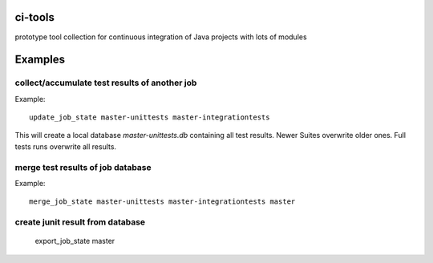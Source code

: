 ci-tools
========

.. image:: https://badge.fury.io/py/citools.png :alt: PyPi-Package :target: https://badge.fury.io/py/citools.png
.. image:: https://travis-ci.org/wuan/ci-tools.svg :alt: Build Status :target: https://travis-ci.org/wuan/ci-tools

prototype tool collection for continuous integration of Java projects with lots of modules

Examples
========

collect/accumulate test results of another job
----------------------------------------------

Example::

    update_job_state master-unittests master-integrationtests

This will create a local database `master-unittests.db` containing all test results. Newer Suites overwrite older ones. Full tests runs overwrite all results.

merge test results of job database
----------------------------------

Example::

    merge_job_state master-unittests master-integrationtests master

create junit result from database
---------------------------------

    export_job_state master

